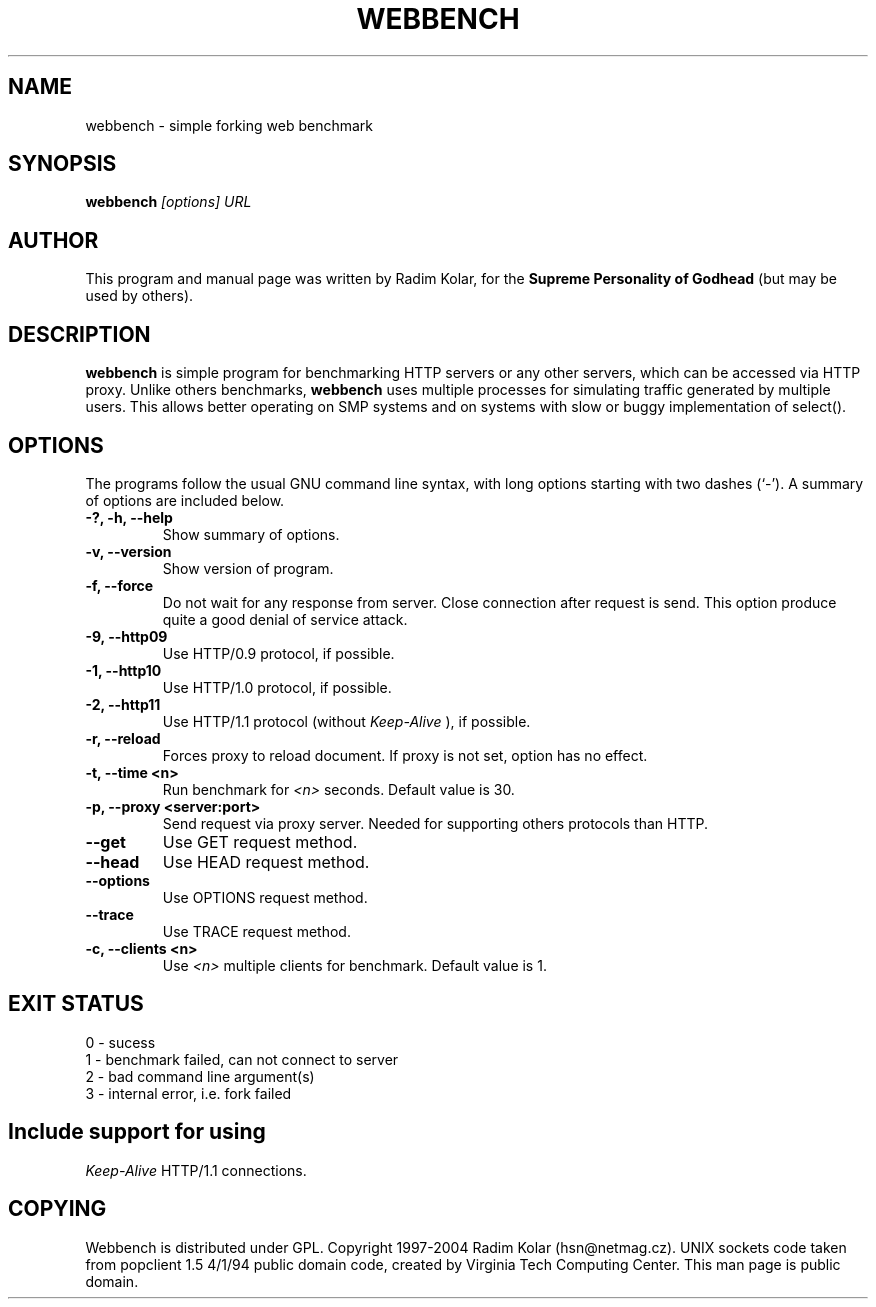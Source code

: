 .TH WEBBENCH 1 "14 Jan 2004"
.\" NAME should be all caps, SECTION should be 1-8, maybe w/ subsection
.\" other parms are allowed: see man(7), man(1)
.SH NAME
webbench \- simple forking web benchmark
.SH SYNOPSIS
.B webbench
.I "[options] URL"
.br
.SH "AUTHOR"
This program and manual page was written by Radim Kolar,
for the
.B Supreme Personality of Godhead
(but may be used by others).
.SH "DESCRIPTION"
.B webbench
is simple program for benchmarking HTTP servers or any
other servers, which can be accessed via HTTP proxy. Unlike others
benchmarks,
.B webbench
uses multiple processes for simulating traffic
generated by multiple users. This allows better operating
on SMP systems and on systems with slow or buggy implementation
of select().
.SH OPTIONS
The programs follow the usual GNU command line syntax, with long
options starting with two dashes (`-').
A summary of options are included below.
.TP
.B \-?, \-h, \-\-help
Show summary of options.
.TP
.B \-v, \-\-version
Show version of program.
.TP
.B \-f, \-\-force
Do not wait for any response from server. Close connection after
request is send. This option produce quite a good denial of service
attack.
.TP
.B \-9, \-\-http09
Use HTTP/0.9 protocol, if possible.
.TP
.B \-1, \-\-http10
Use HTTP/1.0 protocol, if possible.
.TP
.B \-2, \-\-http11
Use HTTP/1.1 protocol (without
.I Keep-Alive
), if possible.
.TP
.B \-r, \-\-reload
Forces proxy to reload document. If proxy is not
set, option has no effect.
.TP
.B \-t, \-\-time <n>
Run benchmark for
.I <n>
seconds. Default value is 30.
.TP
.B \-p, \-\-proxy <server:port>
Send request via proxy server. Needed for supporting others protocols
than HTTP.
.TP
.B \-\-get
Use GET request method.
.TP
.B \-\-head
Use HEAD request method.
.TP
.B \-\-options
Use OPTIONS request method.
.TP
.B \-\-trace
Use TRACE request method.
.TP
.B \-c, \-\-clients <n>
Use
.I <n>
multiple clients for benchmark. Default value
is 1.
.SH "EXIT STATUS"
.TP
0 - sucess
.TP
1 - benchmark failed, can not connect to server
.TP
2 - bad command line argument(s)
.TP
3 - internal error, i.e. fork failed
.SH
Include support for using
.I Keep-Alive
HTTP/1.1 connections.
.SH "COPYING"
Webbench is distributed under GPL. Copyright 1997-2004
Radim Kolar (hsn@netmag.cz). 
UNIX sockets code taken from popclient 1.5 4/1/94 
public domain code, created by Virginia Tech Computing Center.
.BR
This man page is public domain.
